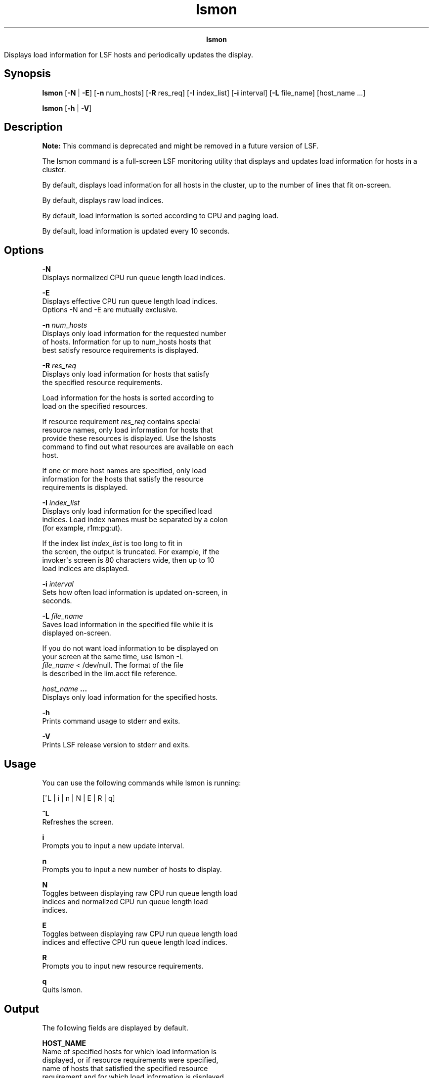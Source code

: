 
.ad l

.TH lsmon 1 "July 2021" "" ""
.ll 72

.ce 1000
\fBlsmon\fR
.ce 0

.sp 2
Displays load information for LSF hosts and periodically updates
the display.
.sp 2

.SH Synopsis

.sp 2
\fBlsmon\fR [\fB-N\fR | \fB-E\fR] [\fB-n\fR num_hosts] [\fB-R\fR
res_req] [\fB-I\fR index_list] [\fB-i\fR interval] [\fB-L\fR
file_name] [host_name ...]
.sp 2
\fBlsmon\fR [\fB-h\fR | \fB-V\fR]
.SH Description

.sp 2
\fBNote: \fRThis command is deprecated and might be removed in a
future version of LSF.
.sp 2
The lsmon command is a full-screen LSF monitoring utility that
displays and updates load information for hosts in a cluster.
.sp 2
By default, displays load information for all hosts in the
cluster, up to the number of lines that fit on-screen.
.sp 2
By default, displays raw load indices.
.sp 2
By default, load information is sorted according to CPU and
paging load.
.sp 2
By default, load information is updated every 10 seconds.
.SH Options

.sp 2
\fB-N\fR
.br
         Displays normalized CPU run queue length load indices.
.sp 2
\fB-E\fR
.br
         Displays effective CPU run queue length load indices.
         Options -N and -E are mutually exclusive.
.sp 2
\fB-n \fInum_hosts\fB\fR
.br
         Displays only load information for the requested number
         of hosts. Information for up to num_hosts hosts that
         best satisfy resource requirements is displayed.
.sp 2
\fB-R \fIres_req\fB\fR
.br
         Displays only load information for hosts that satisfy
         the specified resource requirements.
.sp 2
         Load information for the hosts is sorted according to
         load on the specified resources.
.sp 2
         If resource requirement \fIres_req\fR contains special
         resource names, only load information for hosts that
         provide these resources is displayed. Use the lshosts
         command to find out what resources are available on each
         host.
.sp 2
         If one or more host names are specified, only load
         information for the hosts that satisfy the resource
         requirements is displayed.
.sp 2
\fB-I \fIindex_list\fB\fR
.br
         Displays only load information for the specified load
         indices. Load index names must be separated by a colon
         (for example, \fRr1m:pg:ut\fR).
.sp 2
         If the index list \fIindex_list\fR is too long to fit in
         the screen, the output is truncated. For example, if the
         invoker\(aqs screen is 80 characters wide, then up to 10
         load indices are displayed.
.sp 2
\fB-i \fIinterval\fB\fR
.br
         Sets how often load information is updated on-screen, in
         seconds.
.sp 2
\fB-L \fIfile_name\fB\fR
.br
         Saves load information in the specified file while it is
         displayed on-screen.
.sp 2
         If you do not want load information to be displayed on
         your screen at the same time, use \fRlsmon -L
         \fIfile_name\fR < /dev/null\fR. The format of the file
         is described in the lim.acct file reference.
.sp 2
\fB\fIhost_name\fB ...\fR
.br
         Displays only load information for the specified hosts.
.sp 2
\fB-h\fR
.br
         Prints command usage to stderr and exits.
.sp 2
\fB-V \fR
.br
         Prints LSF release version to stderr and exits.
.SH Usage

.sp 2
You can use the following commands while lsmon is running:
.sp 2
[^L | i | n | N | E | R | q]
.sp 2
\fB^L\fR
.br
         Refreshes the screen.
.sp 2
\fBi\fR
.br
         Prompts you to input a new update interval.
.sp 2
\fBn\fR
.br
         Prompts you to input a new number of hosts to display.
.sp 2
\fBN\fR
.br
         Toggles between displaying raw CPU run queue length load
         indices and normalized CPU run queue length load
         indices.
.sp 2
\fBE\fR
.br
         Toggles between displaying raw CPU run queue length load
         indices and effective CPU run queue length load indices.
.sp 2
\fBR\fR
.br
         Prompts you to input new resource requirements.
.sp 2
\fBq\fR
.br
         Quits lsmon.
.SH Output

.sp 2
The following fields are displayed by default.
.sp 2
\fBHOST_NAME\fR
.br
         Name of specified hosts for which load information is
         displayed, or if resource requirements were specified,
         name of hosts that satisfied the specified resource
         requirement and for which load information is displayed.
.sp 2
\fBstatus\fR
.br
         Status of the host. A minus sign (\fR-\fR) can precede
         the status, indicating that the Remote Execution Server
         (RES) on the host is not running.
.sp 2
         The following statuses are supported:
.sp 2
         \fBok \fR
.br
                  The host is in normal load-sharing state and
                  can accept remote jobs.
.sp 2
         \fBbusy\fR
.br
                  The host is overloaded because some load
                  indices exceed configured thresholds. Load
                  index values that caused the host to be busy
                  are preceded by an asterisk (\fR*\fR. Built-in
                  load indices include \fRr15s\fR, \fRr1m\fR,
                  \fRr15m\fR, \fRut\fR, \fRpg\fR, \fRio\fR,
                  \fRls\fR, \fRit\fR, \fRswp\fR, \fRmem\fR, and
                  \fRtmp\fR. External load indices are configured
                  in the file lsf.cluster.\fIcluster_name\fR.
.sp 2
         \fBlockW \fR
.br
                  The host is locked by its run window. Run
                  windows for a host are specified in the
                  lsf.conf file and can be displayed by the
                  lshosts command. A locked host does not accept
                  load shared jobs from other hosts.
.sp 2
         \fBlockU \fR
.br
                  The host is locked by the LSF administrator or
                  root.
.sp 2
         \fBunavail \fR
.br
                  The host is down or the Load Information
                  Manager (LIM) on the host is not running.
.sp 2
         \fBunlicensed \fR
.br
                  The host does not have a valid LSF license.
.sp 2
\fBr15s\fR
.br
         The 15 second exponentially averaged CPU run queue
         length.
.sp 2
\fBr1m\fR
.br
         The 1 minute exponentially averaged CPU run queue
         length.
.sp 2
\fBr15m\fR
.br
         The 15 minute exponentially averaged CPU run queue
         length.
.sp 2
\fBut\fR
.br
         The CPU utilization exponentially averaged over the last
         minute, 0 - 1.
.sp 2
\fBpg\fR
.br
         The memory paging rate exponentially averaged over the
         last minute, in pages per second.
.sp 2
\fBls\fR
.br
         The number of current login users.
.sp 2
\fBit\fR
.br
         On UNIX, the idle time of the host (the keyboard was not
         touched on all logged in sessions), in minutes.
.sp 2
         On Windows, the \fRit\fR index is based on the time a
         screen saver is active on a particular host.
.sp 2
\fBtmp\fR
.br
         The amount of free space in \fR/tmp\fR, in MBytes.
.sp 2
\fBswp\fR
.br
         The amount of currently available swap space, in MB.
.sp 2
\fBmem\fR
.br
         The amount of currently available memory, in MB.
.SH Diagnostics

.sp 2
Specifying an incorrect resource requirement string with the R
option while the lsmon command is running causes the lsmon
command to exit with an error message.
.sp 2
lsmon exits if it does not receive a reply from LIM within the
update interval.
.SH See also

.sp 2
lshosts, lsinfo, lsload, lslockhost, lim.acct, ls_load